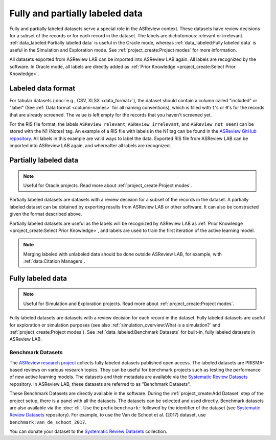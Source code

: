 Fully and partially labeled data
================================

Fully and partially labeled datasets serve a special role in the ASReview
context. These datasets have review decisions for a subset of the records or
for each record in the dataset. The labels are dichotomous: relevant or
irrelevant. :ref:`data_labeled:Partially labeled data` is useful in the Oracle
mode, whereas :ref:`data_labeled:Fully labeled data` is useful in the Simulation
and Exploration mode. See :ref:`project_create:Project modes` for more
information.

All datasets exported from ASReview LAB can be imported into ASReview LAB
again. All labels are recognized by the software. In Oracle mode, all labels
are directly added as :ref:`Prior Knowledge <project_create:Select Prior
Knowledge>`.

Labeled data format
-------------------

For tabular datasets (:doc:`e.g., CSV, XLSX <data_format>`), the dataset
should contain a column called "included" or "label" (See :ref:`Data format
<column-names>` for all naming conventions), which is filled with ``1``'s or
``0``'s for the records that are already screened. The value is left empty for
the records that you haven't screened yet.

For the RIS file format, the labels ``ASReview_relevant``,
``ASReview_irrelevant``, and ``ASReview_not_seen``) can be stored with the N1
(Notes) tag. An example of a RIS file with labels in the N1 tag can be found
in the `ASReview GitHub repository
<https://github.com/asreview/asreview/blob/master/tests/demo_data/baseline_tag-notes_labels.ris>`_.
All labels in this example are valid ways to label the data. Exported RIS file
from ASReview LAB can be imported into ASReview LAB again, and whereafter all
labels are recognized.

Partially labeled data
----------------------

.. note::

	Useful for Oracle projects. Read more about :ref:`project_create:Project modes`.

Partially labeled datasets are datasets with a review decision for a subset of
the records in the dataset. A partially labeled dataset can be obtained by
exporting results from ASReview LAB or other software. It can also be
constructed given the format described above.

Partially labeled datasets are useful as the labels will be recognized by
ASReview LAB as :ref:`Prior Knowledge <project_create:Select Prior Knowledge>`, and labels are used to
train the first iteration of the active learning model.

.. note::

  Merging labeled with unlabeled data should be done outside ASReview LAB, for
  example, with :ref:`data:Citation Managers`.


Fully labeled data
------------------

.. note::

	Useful for Simulation and Exploration projects. Read more about :ref:`project_create:Project modes`.

Fully labeled datasets are datasets with a review decision for each record in
the dataset. Fully labeled datasets are useful for exploration or simulation
purposes (see also :ref:`simulation_overview:What is a simulation?` and
:ref:`project_create:Project modes`). See :ref:`data_labeled:Benchmark
Datasets` for built-in, fully labeled datasets in ASReview LAB.


Benchmark Datasets
~~~~~~~~~~~~~~~~~~

The `ASReview research project <https://asreview.ai/about/>`_ collects fully
labeled datasets published open access. The labeled datasets are PRISMA-based
reviews on various research topics. They can be useful for benchmark projects
such as testing the performance of new active learning models. The datasets
and their metadata are available via the `Systematic Review Datasets
<https://github.com/asreview/systematic-review-datasets>`_ repository. In
ASReview LAB, these datasets are referred to as "Benchmark Datasets".

These Benchmark Datasets are directly available in the software. During the
:ref:`project_create:Add Dataset` step of the project setup, there is a panel
with all the datasets. The datasets can be selected and used directly.
Benchmark datasets are also available via the :doc:`cli`. Use the prefix
``benchmark:`` followed by the identifier of the dataset (see `Systematic
Review Datasets <https://github.com/asreview/systematic-review-datasets>`_
repository). For example, to use the Van de Schoot et al. (2017) dataset, use
``benchmark:van_de_schoot_2017``.

You can donate your dataset to the `Systematic Review Datasets
<https://github.com/asreview/systematic-review-datasets>`_ collection.

